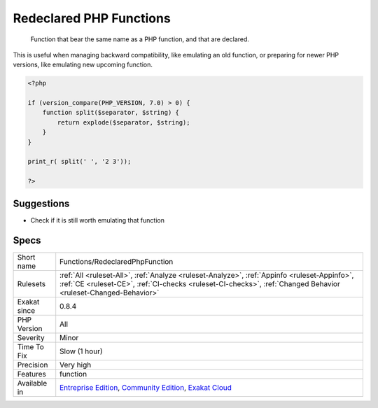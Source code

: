 .. _functions-redeclaredphpfunction:

.. _redeclared-php-functions:

Redeclared PHP Functions
++++++++++++++++++++++++

  Function that bear the same name as a PHP function, and that are declared. 

This is useful when managing backward compatibility, like emulating an old function, or preparing for newer PHP versions, like emulating new upcoming function.

.. code-block:: php
   
   <?php
   
   if (version_compare(PHP_VERSION, 7.0) > 0) {
       function split($separator, $string) {
           return explode($separator, $string);
       }
   }
   
   print_r( split(' ', '2 3'));
   
   ?>

Suggestions
___________

* Check if it is still worth emulating that function




Specs
_____

+--------------+----------------------------------------------------------------------------------------------------------------------------------------------------------------------------------------------------------------+
| Short name   | Functions/RedeclaredPhpFunction                                                                                                                                                                                |
+--------------+----------------------------------------------------------------------------------------------------------------------------------------------------------------------------------------------------------------+
| Rulesets     | :ref:`All <ruleset-All>`, :ref:`Analyze <ruleset-Analyze>`, :ref:`Appinfo <ruleset-Appinfo>`, :ref:`CE <ruleset-CE>`, :ref:`CI-checks <ruleset-CI-checks>`, :ref:`Changed Behavior <ruleset-Changed-Behavior>` |
+--------------+----------------------------------------------------------------------------------------------------------------------------------------------------------------------------------------------------------------+
| Exakat since | 0.8.4                                                                                                                                                                                                          |
+--------------+----------------------------------------------------------------------------------------------------------------------------------------------------------------------------------------------------------------+
| PHP Version  | All                                                                                                                                                                                                            |
+--------------+----------------------------------------------------------------------------------------------------------------------------------------------------------------------------------------------------------------+
| Severity     | Minor                                                                                                                                                                                                          |
+--------------+----------------------------------------------------------------------------------------------------------------------------------------------------------------------------------------------------------------+
| Time To Fix  | Slow (1 hour)                                                                                                                                                                                                  |
+--------------+----------------------------------------------------------------------------------------------------------------------------------------------------------------------------------------------------------------+
| Precision    | Very high                                                                                                                                                                                                      |
+--------------+----------------------------------------------------------------------------------------------------------------------------------------------------------------------------------------------------------------+
| Features     | function                                                                                                                                                                                                       |
+--------------+----------------------------------------------------------------------------------------------------------------------------------------------------------------------------------------------------------------+
| Available in | `Entreprise Edition <https://www.exakat.io/entreprise-edition>`_, `Community Edition <https://www.exakat.io/community-edition>`_, `Exakat Cloud <https://www.exakat.io/exakat-cloud/>`_                        |
+--------------+----------------------------------------------------------------------------------------------------------------------------------------------------------------------------------------------------------------+


